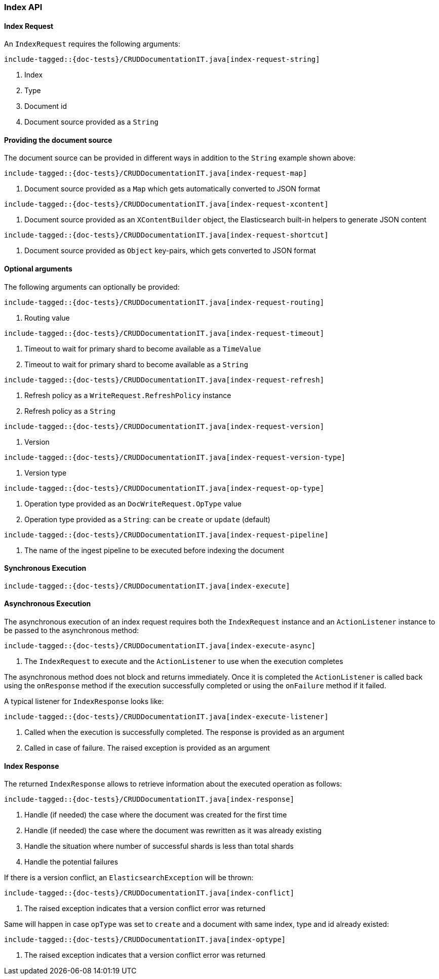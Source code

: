 [[java-rest-high-document-index]]
=== Index API

[[java-rest-high-document-index-request]]
==== Index Request

An `IndexRequest` requires the following arguments:

["source","java",subs="attributes,callouts,macros"]
--------------------------------------------------
include-tagged::{doc-tests}/CRUDDocumentationIT.java[index-request-string]
--------------------------------------------------
<1> Index
<2> Type
<3> Document id
<4> Document source provided as a `String`

==== Providing the document source
The document source can be provided in different ways in addition to the
`String` example shown above:

["source","java",subs="attributes,callouts,macros"]
--------------------------------------------------
include-tagged::{doc-tests}/CRUDDocumentationIT.java[index-request-map]
--------------------------------------------------
<1> Document source provided as a `Map` which gets automatically converted
to JSON format

["source","java",subs="attributes,callouts,macros"]
--------------------------------------------------
include-tagged::{doc-tests}/CRUDDocumentationIT.java[index-request-xcontent]
--------------------------------------------------
<1> Document source provided as an `XContentBuilder` object, the Elasticsearch
built-in helpers to generate JSON content

["source","java",subs="attributes,callouts,macros"]
--------------------------------------------------
include-tagged::{doc-tests}/CRUDDocumentationIT.java[index-request-shortcut]
--------------------------------------------------
<1> Document source provided as `Object` key-pairs, which gets converted to
JSON format

==== Optional arguments
The following arguments can optionally be provided:

["source","java",subs="attributes,callouts,macros"]
--------------------------------------------------
include-tagged::{doc-tests}/CRUDDocumentationIT.java[index-request-routing]
--------------------------------------------------
<1> Routing value

["source","java",subs="attributes,callouts,macros"]
--------------------------------------------------
include-tagged::{doc-tests}/CRUDDocumentationIT.java[index-request-timeout]
--------------------------------------------------
<1> Timeout to wait for primary shard to become available as a `TimeValue`
<2> Timeout to wait for primary shard to become available as a `String`

["source","java",subs="attributes,callouts,macros"]
--------------------------------------------------
include-tagged::{doc-tests}/CRUDDocumentationIT.java[index-request-refresh]
--------------------------------------------------
<1> Refresh policy as a `WriteRequest.RefreshPolicy` instance
<2> Refresh policy as a `String`

["source","java",subs="attributes,callouts,macros"]
--------------------------------------------------
include-tagged::{doc-tests}/CRUDDocumentationIT.java[index-request-version]
--------------------------------------------------
<1> Version

["source","java",subs="attributes,callouts,macros"]
--------------------------------------------------
include-tagged::{doc-tests}/CRUDDocumentationIT.java[index-request-version-type]
--------------------------------------------------
<1> Version type

["source","java",subs="attributes,callouts,macros"]
--------------------------------------------------
include-tagged::{doc-tests}/CRUDDocumentationIT.java[index-request-op-type]
--------------------------------------------------
<1> Operation type provided as an `DocWriteRequest.OpType` value
<2> Operation type provided as a `String`: can be `create` or `update` (default)

["source","java",subs="attributes,callouts,macros"]
--------------------------------------------------
include-tagged::{doc-tests}/CRUDDocumentationIT.java[index-request-pipeline]
--------------------------------------------------
<1> The name of the ingest pipeline to be executed before indexing the document

[[java-rest-high-document-index-sync]]
==== Synchronous Execution

["source","java",subs="attributes,callouts,macros"]
--------------------------------------------------
include-tagged::{doc-tests}/CRUDDocumentationIT.java[index-execute]
--------------------------------------------------

[[java-rest-high-document-index-async]]
==== Asynchronous Execution

The asynchronous execution of an index request requires both the `IndexRequest`
instance and an `ActionListener` instance to be passed to the asynchronous
method:

["source","java",subs="attributes,callouts,macros"]
--------------------------------------------------
include-tagged::{doc-tests}/CRUDDocumentationIT.java[index-execute-async]
--------------------------------------------------
<1> The `IndexRequest` to execute and the `ActionListener` to use when
the execution completes

The asynchronous method does not block and returns immediately. Once it is
completed the `ActionListener` is called back using the `onResponse` method
if the execution successfully completed or using the `onFailure` method if
it failed.

A typical listener for `IndexResponse` looks like:

["source","java",subs="attributes,callouts,macros"]
--------------------------------------------------
include-tagged::{doc-tests}/CRUDDocumentationIT.java[index-execute-listener]
--------------------------------------------------
<1> Called when the execution is successfully completed. The response is
provided as an argument
<2> Called in case of failure. The raised exception is provided as an argument

[[java-rest-high-document-index-response]]
==== Index Response

The returned `IndexResponse` allows to retrieve information about the executed
 operation as follows:

["source","java",subs="attributes,callouts,macros"]
--------------------------------------------------
include-tagged::{doc-tests}/CRUDDocumentationIT.java[index-response]
--------------------------------------------------
<1> Handle (if needed) the case where the document was created for the first
time
<2> Handle (if needed) the case where the document was rewritten as it was
already existing
<3> Handle the situation where number of successful shards is less than
total shards
<4> Handle the potential failures

If there is a version conflict, an `ElasticsearchException` will
be thrown:

["source","java",subs="attributes,callouts,macros"]
--------------------------------------------------
include-tagged::{doc-tests}/CRUDDocumentationIT.java[index-conflict]
--------------------------------------------------
<1> The raised exception indicates that a version conflict error was returned

Same will happen in case `opType` was set to `create` and a document with
same index, type and id already existed:

["source","java",subs="attributes,callouts,macros"]
--------------------------------------------------
include-tagged::{doc-tests}/CRUDDocumentationIT.java[index-optype]
--------------------------------------------------
<1> The raised exception indicates that a version conflict error was returned

